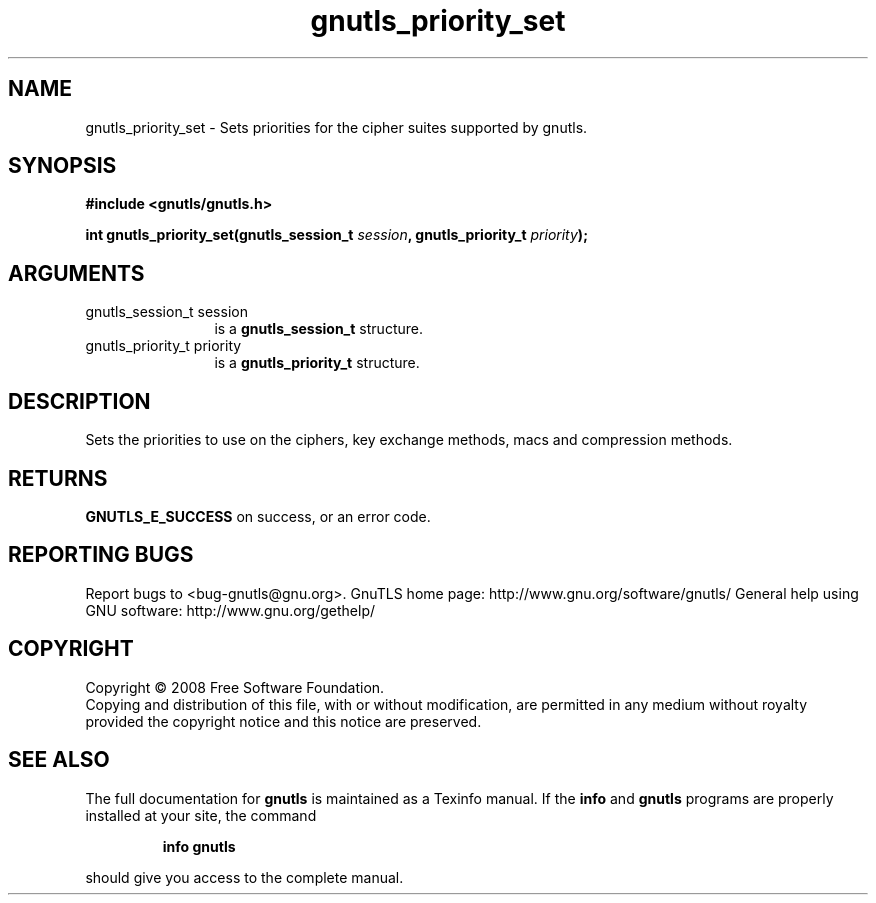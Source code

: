 .\" DO NOT MODIFY THIS FILE!  It was generated by gdoc.
.TH "gnutls_priority_set" 3 "2.8.5" "gnutls" "gnutls"
.SH NAME
gnutls_priority_set \- Sets priorities for the cipher suites supported by gnutls.
.SH SYNOPSIS
.B #include <gnutls/gnutls.h>
.sp
.BI "int gnutls_priority_set(gnutls_session_t " session ", gnutls_priority_t " priority ");"
.SH ARGUMENTS
.IP "gnutls_session_t session" 12
is a \fBgnutls_session_t\fP structure.
.IP "gnutls_priority_t priority" 12
is a \fBgnutls_priority_t\fP structure.
.SH "DESCRIPTION"
Sets the priorities to use on the ciphers, key exchange methods,
macs and compression methods.
.SH "RETURNS"
\fBGNUTLS_E_SUCCESS\fP on success, or an error code.
.SH "REPORTING BUGS"
Report bugs to <bug-gnutls@gnu.org>.
GnuTLS home page: http://www.gnu.org/software/gnutls/
General help using GNU software: http://www.gnu.org/gethelp/
.SH COPYRIGHT
Copyright \(co 2008 Free Software Foundation.
.br
Copying and distribution of this file, with or without modification,
are permitted in any medium without royalty provided the copyright
notice and this notice are preserved.
.SH "SEE ALSO"
The full documentation for
.B gnutls
is maintained as a Texinfo manual.  If the
.B info
and
.B gnutls
programs are properly installed at your site, the command
.IP
.B info gnutls
.PP
should give you access to the complete manual.
